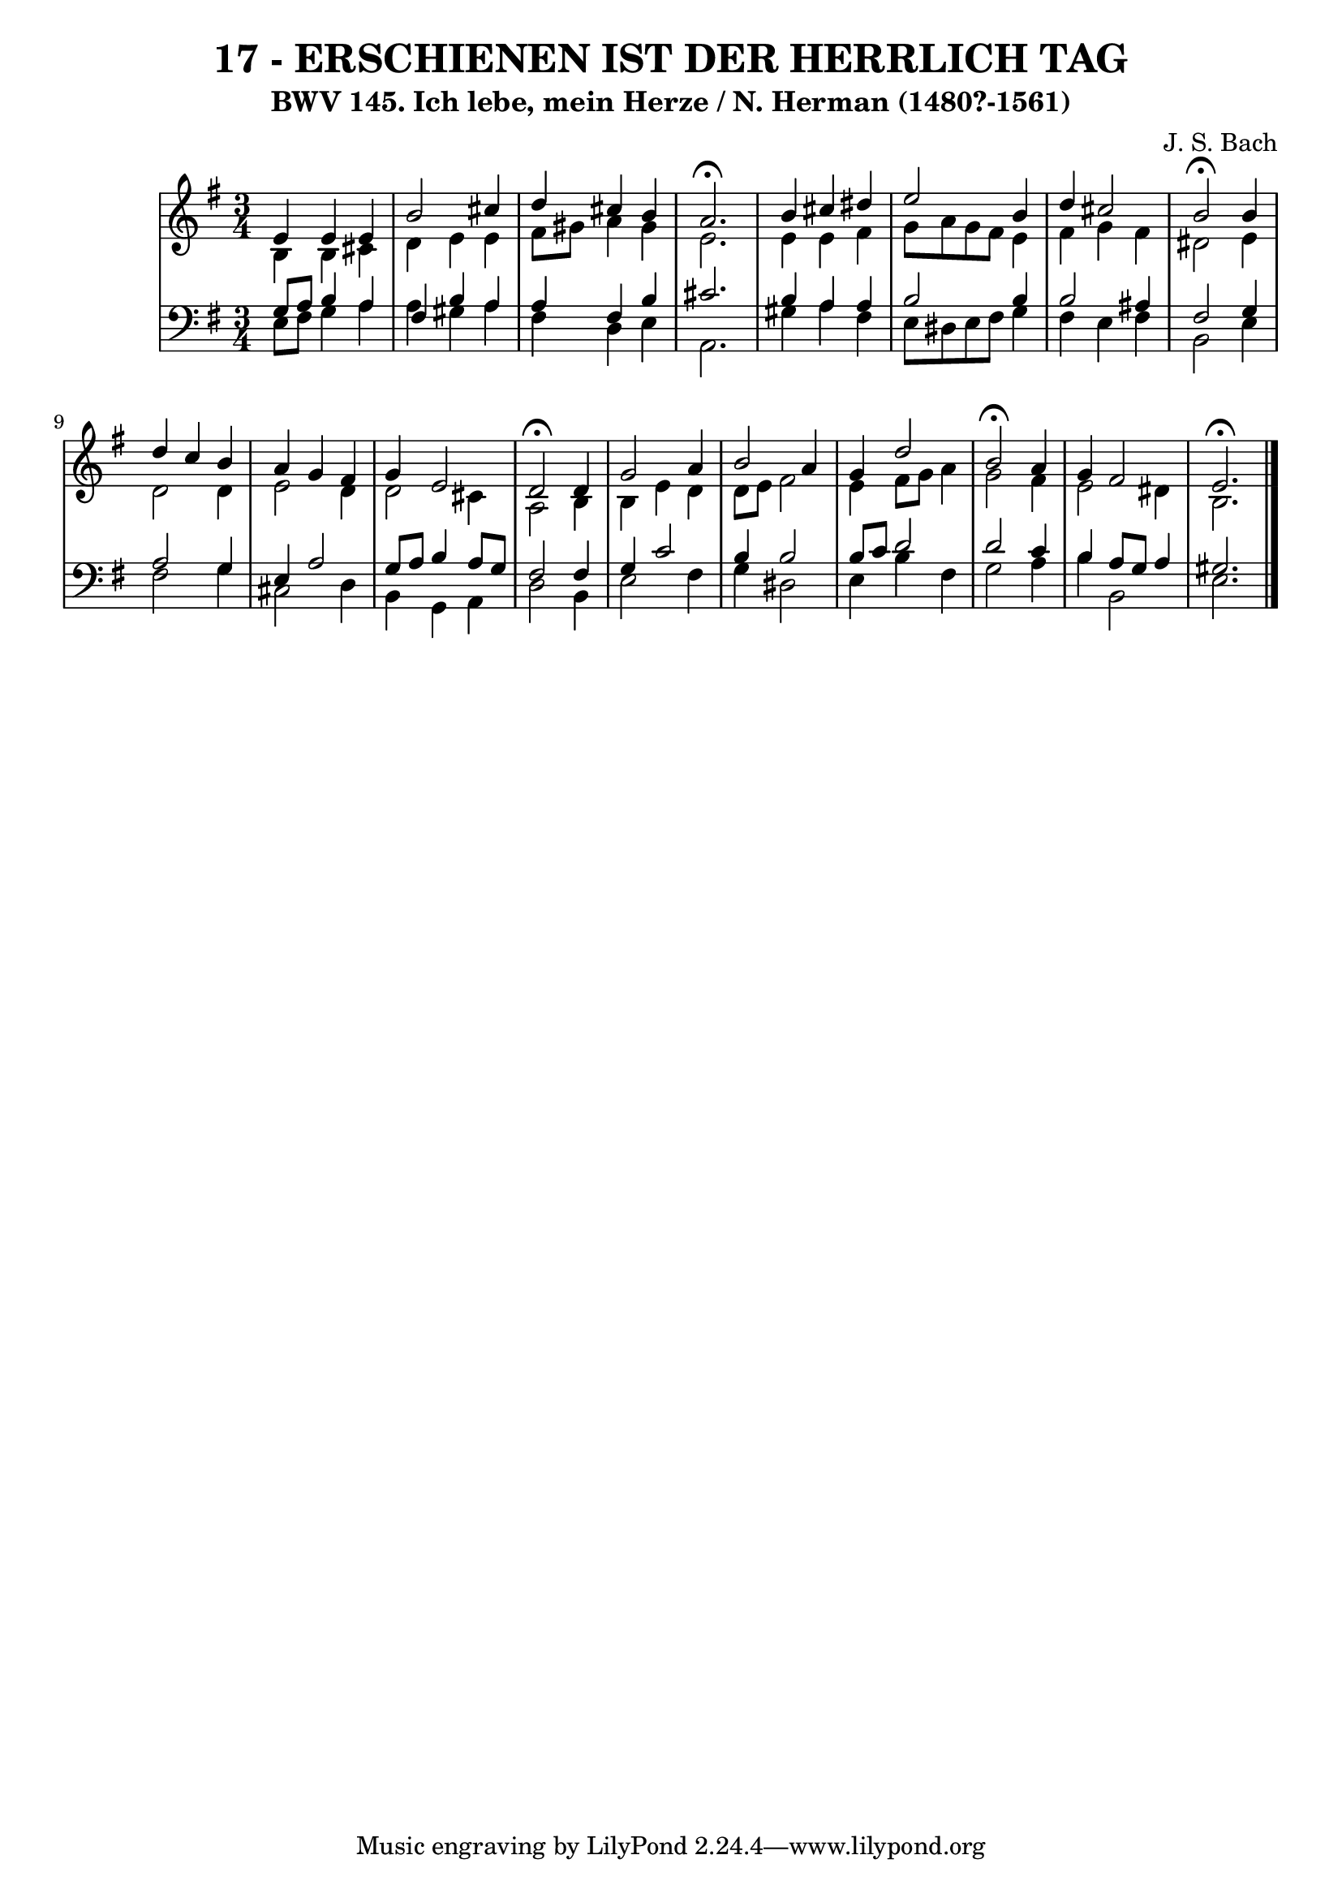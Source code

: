 \version "2.10.33"

\header {
  title = "17 - ERSCHIENEN IST DER HERRLICH TAG"
  subtitle = "BWV 145. Ich lebe, mein Herze / N. Herman (1480?-1561)"
  composer = "J. S. Bach"
}


global = {
  \time 3/4
  \key e \minor
}


soprano = \relative c' {
  e4 e4 e4 
  b'2 cis4 
  d4 cis4 b4 
  a2.\fermata 
  b4 cis4 dis4   %5
  e2 b4 
  d4 cis2 
  b2\fermata b4 
  d4 c4 b4 
  a4 g4 fis4   %10
  g4 e2 
  d2\fermata d4 
  g2 a4 
  b2 a4 
  g4 d'2   %15
  b2\fermata a4 
  g4 fis2 
  e2.\fermata 
  
}

alto = \relative c' {
  b4 b4 cis4 
  d4 e4 e4 
  fis8 gis8 a4 gis4 
  e2. 
  e4 e4 fis4   %5
  g8 a8 g8 fis8 e4 
  fis4 g4 fis4 
  dis2 e4 
  d2 d4 
  e2 d4   %10
  d2 cis4 
  a2 b4 
  b4 e4 d4 
  d8 e8 fis2 
  e4 fis8 g8 a4   %15
  g2 fis4 
  e2 dis4 
  b2. 
  
}

tenor = \relative c' {
  g8 a8 b4 a4 
  fis4 b4 a4 
  a4 fis4 b4 
  cis2. 
  b4 a4 a4   %5
  b2 b4 
  b2 ais4 
  fis2 g4 
  a2 g4 
  e4 a2   %10
  g8 a8 b4 a8 g8 
  fis2 fis4 
  g4 c2 
  b4 b2 
  b8 c8 d2   %15
  d2 c4 
  b4 a8 g8 a4 
  gis2. 
  
}

baixo = \relative c {
  e8 fis8 g4 a4 
  a4 gis4 a4 
  fis4 d4 e4 
  a,2.
  gis'4 a4 fis4   %5
  e8 dis8 e8 fis8 g4 
  fis4 e4 fis4 
  b,2 e4 
  fis2 g4 
  cis,2 d4   %10
  b4 g4 a4 
  d2 b4 
  e2 fis4 
  g4 dis2 
  e4 b'4 fis4   %15
  g2 a4 
  b4 b,2 
  e2.
  
}

\score {
  <<
    \new StaffGroup <<
      \override StaffGroup.SystemStartBracket #'style = #'line 
      \new Staff {
        <<
          \global
          \new Voice = "soprano" { \voiceOne \soprano }
          \new Voice = "alto" { \voiceTwo \alto }
        >>
      }
      \new Staff {
        <<
          \global
          \clef "bass"
          \new Voice = "tenor" {\voiceOne \tenor }
          \new Voice = "baixo" { \voiceTwo \baixo \bar "|."}
        >>
      }
    >>
  >>
  \layout {}
  \midi {}
}
